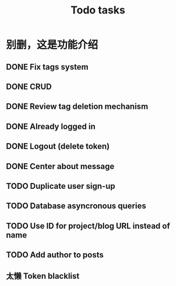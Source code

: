 #+title: Todo tasks
* 别删，这是功能介绍
** DONE Fix tags system
** DONE CRUD
** DONE Review tag deletion mechanism
** DONE Already logged in
** DONE Logout (delete token)
** DONE Center about message
** TODO Duplicate user sign-up
** TODO Database asyncronous queries
** TODO Use ID for project/blog URL instead of name
** TODO Add author to posts
** 太懒 Token blacklist
